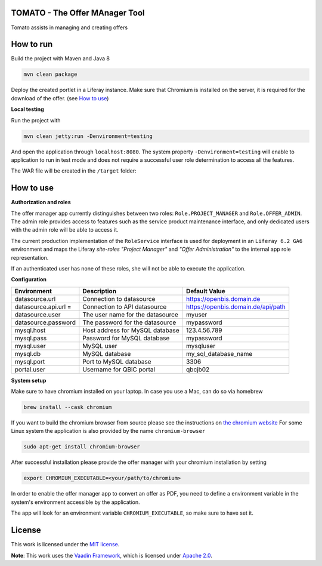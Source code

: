 TOMATO - The Offer MAnager Tool
-----------------------------------

Tomato assists in managing and creating offers

|maven-build| |maven-test| |code-ql| |release|
|license| |java| |groovy|

How to run
-----------

Build the project with Maven and Java 8

.. code-block:: bash

  mvn clean package

Deploy the created portlet in a Liferay instance.
Make sure that Chromium is installed on the server, it is required for the download of the offer. (see `How to use`_)

**Local testing**

Run the project with

.. code-block:: bash

  mvn clean jetty:run -Denvironment=testing

And open the application through ``localhost:8080``. The system property ``-Denvironment=testing`` will
enable to application to run in test mode and does not require a successful user role
determination to access all the features.


The WAR file will be created in the ``/target`` folder:

.. code-block:: bash
    |-target
    |---offer-manager-app-1.0.0.war
    |---...


How to use
-----------

**Authorization and roles**


The offer manager app currently distinguishes between two roles: ``Role.PROJECT_MANAGER`` and
``Role.OFFER_ADMIN``. The admin role provides access to features such as the service
product maintenance interface, and only dedicated users with the admin role will be able to
access it.

The current production implementation of the ``RoleService`` interface is used for deployment in an
``Liferay 6.2 GA6`` environment and maps the Liferay *site-roles* `"Project Manager"` and `"Offer
Administration"` to the internal app role representation.

If an authenticated user has none of these roles, she will not be able to execute the application.

**Configuration**

.. list-table::

    * - **Environment**
      - **Description**
      - **Default Value**
    * - datasource.url
      - Connection to datasource
      - https://openbis.domain.de
    * - datasource.api.url =
      - Connection to API datasource
      - https://openbis.domain.de/api/path
    * - datasource.user
      - The user name for the datasource
      - myuser
    * - datasource.password
      - The password for the datasource
      - mypassword
    * - mysql.host
      - Host address for MySQL database
      - 123.4.56.789
    * - mysql.pass
      - Password for MySQL database
      - mypassword
    * - mysql.user
      - MySQL user
      - mysqluser
    * - mysql.db
      - MySQL database
      - my_sql_database_name
    * - mysql.port
      - Port to MySQL database
      - 3306
    * - portal.user
      - Username for QBiC portal
      - qbcjb02


**System setup**

Make sure to have chromium installed on your laptop.
In case you use a Mac, can do so via homebrew

.. code-block:: bash

  brew install --cask chromium

If you want to build the chromium browser from source please see the instructions on `the chromium website <https://www.chromium.org/developers/how-tos/get-the-code>`_
For some Linux system the application is also provided by the name ``chromium-browser``

.. code-block:: bash

  sudo apt-get install chromium-browser

After successful installation please provide the offer manager with your chromium installation by setting

.. code-block:: bash

  export CHROMIUM_EXECUTABLE=<your/path/to/chromium>


In order to enable the offer manager app to convert an offer as PDF, you need to define a
environment variable in the system's environment accessible by the application.

The app will look for an environment variable ``CHROMIUM_EXECUTABLE``, so make sure to have set it.


License
-------

This work is licensed under the `MIT license <https://mit-license.org/>`_.

**Note**: This work uses the `Vaadin Framework <https://github.com/vaadin>`_, which is licensed under `Apache 2.0 <https://www.apache.org/licenses/LICENSE-2.0>`_.


.. |maven-build| image:: https://github.com/qbicsoftware/offer-manager-2-portlet/workflows/Build%20Maven%20Package/badge.svg
    :target: https://github.com/qbicsoftware/offer-manager-2-portlet/workflows/Build%20Maven%20Package/badge.svg
    :alt: Github Workflow Build Maven Package Status

.. |maven-test| image:: https://github.com/qbicsoftware/offer-manager-2-portlet/workflows/Run%20Maven%20Tests/badge.svg
    :target: https://github.com/qbicsoftware/offer-manager-2-portlet/workflows/Run%20Maven%20Tests/badge.svg
    :alt: Github Workflow Tests Status  

.. |release| image:: https://img.shields.io/github/v/release/qbicsoftware/offer-manager-2-portlet.svg
    :target: https://github.com/qbicsoftware/offer-manager-2-portlet/release
    :alt: Release status

.. |license| image:: https://img.shields.io/github/license/qbicsoftware/offer-manager-2-portlet
    :target: https://img.shields.io/github/license/qbicsoftware/offer-manager-2-portlet
    :alt: Project Licence

.. |java| image:: https://img.shields.io/badge/language-java-blue.svg
    :alt: Written in Java

.. |groovy| image:: https://img.shields.io/badge/language-groovy-blue.svg
    :alt: Written in Groovy
    
.. |code-ql| image:: https://github.com/qbicsoftware/offer-manager-2-portlet/actions/workflows/codeql-analysis.yml/badge.svg?branch=master
    :alt: CodeQL
    
